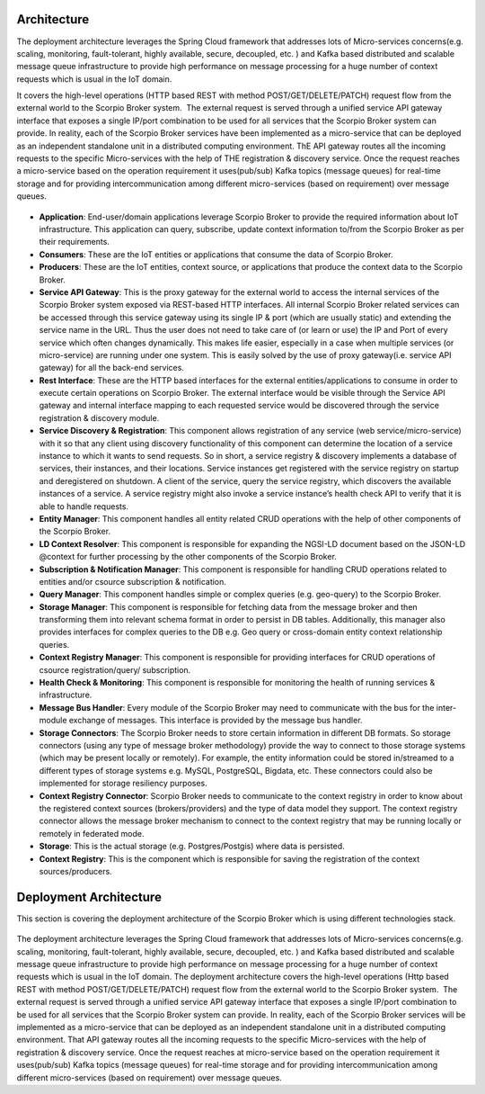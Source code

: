 *****************************************
Architecture
*****************************************
The deployment architecture leverages the Spring Cloud framework that addresses lots of Micro-services concerns(e.g. scaling, monitoring, fault-tolerant, highly available, secure, decoupled, etc. ) and Kafka based distributed and scalable message queue infrastructure to provide high performance on message processing for a huge number of context requests which is usual in the IoT domain.

It covers the high-level operations (HTTP based REST with method POST/GET/DELETE/PATCH) request flow from the external world to the Scorpio Broker system.  The external request is served through a unified service API gateway interface that exposes a single IP/port combination to be used for all services that the Scorpio Broker system can provide. In reality, each of the Scorpio Broker services have been implemented as a micro-service that can be deployed as an independent standalone unit in a distributed computing environment. ThE API gateway routes all the incoming requests to the specific Micro-services with the help of THE registration & discovery service. Once the request reaches a micro-service based on the operation requirement it uses(pub/sub) Kafka topics (message queues) for real-time storage and for providing intercommunication among different micro-services (based on requirement) over message queues.

.. figure:: figures/architecture.png

- **Application**: End-user/domain applications leverage Scorpio Broker to provide the required information about IoT infrastructure. This application can query, subscribe, update context information to/from the Scorpio Broker as per their requirements.
- **Consumers**: These are the IoT entities or applications that consume the data of Scorpio Broker.
- **Producers**: These are the IoT entities, context source, or applications that produce the context data to the Scorpio Broker.
- **Service API Gateway**: This is the proxy gateway for the external world to access the internal services of the Scorpio Broker system exposed via REST-based HTTP interfaces. All internal Scorpio Broker related services can be accessed through this service gateway using its single IP & port (which are usually static) and extending the service name in the URL. Thus the user does not need to take care of (or learn or use) the IP and Port of every service which often changes dynamically. This makes life easier, especially in a case when multiple services (or micro-service) are running under one system. This is easily solved by the use of proxy gateway(i.e. service API gateway) for all the back-end services.
- **Rest Interface**: These are the HTTP based interfaces for the external entities/applications to consume in order to execute certain operations on Scorpio Broker. The external interface would be visible through the Service API gateway and internal interface mapping to each requested service would be discovered through the service registration & discovery module.
- **Service Discovery & Registration**: This component allows registration of any service (web service/micro-service) with it so that any client using discovery functionality of this component can determine the location of a service instance to which it wants to send requests. So in short, a service registry & discovery implements a database of services, their instances, and their locations. Service instances get registered with the service registry on startup and deregistered on shutdown. A client of the service, query the service registry, which discovers the available instances of a service. A service registry might also invoke a service instance’s health check API to verify that it is able to handle requests.
- **Entity Manager**: This component handles all entity related CRUD operations with the help of other components of the Scorpio Broker.
- **LD Context Resolver**: This component is responsible for expanding the NGSI-LD document based on the JSON-LD @context for further processing by the other components of the Scorpio Broker.
- **Subscription & Notification Manager**: This component is responsible for handling CRUD operations related to entities and/or csource subscription & notification.
- **Query Manager**: This component handles simple or complex queries (e.g. geo-query) to the Scorpio Broker. 
- **Storage Manager**: This component is responsible for fetching data from the message broker and then transforming them into relevant schema format in order to persist in DB tables. Additionally, this manager also provides interfaces for complex queries to the DB e.g. Geo query or cross-domain entity context relationship queries.
- **Context Registry Manager**: This component is responsible for providing interfaces for CRUD operations of csource registration/query/ subscription.
- **Health Check & Monitoring**: This component is responsible for monitoring the health of running services & infrastructure.
- **Message Bus Handler**: Every module of the Scorpio Broker may need to communicate with the bus for the inter-module exchange of messages. This interface is provided by the message bus handler.
- **Storage Connectors**: The Scorpio Broker needs to store certain information in different DB formats. So storage connectors (using any type of message broker methodology) provide the way to connect to those storage systems (which may be present locally or remotely). For example, the entity information could be stored in/streamed to a different types of storage systems e.g. MySQL, PostgreSQL, Bigdata, etc. These connectors could also be implemented for storage resiliency purposes.
- **Context Registry Connector**: Scorpio Broker needs to communicate to the context registry in order to know about the registered context sources (brokers/providers) and the type of data model they support. The context registry connector allows the message broker mechanism to connect to the context registry that may be running locally or remotely in federated mode.
- **Storage**: This is the actual storage (e.g. Postgres/Postgis) where data is persisted. 
- **Context Registry**: This is the component which is responsible for saving the registration of the context sources/producers. 

*****************************************
Deployment Architecture
*****************************************

This section is covering the deployment architecture of the Scorpio Broker which is using different technologies stack.  

.. figure:: figures/deploymentarchitecture.png

The deployment architecture leverages the Spring Cloud framework that addresses lots of Micro-services concerns(e.g. scaling, monitoring, fault-tolerant, highly available, secure, decoupled, etc. ) and Kafka based distributed and scalable message queue infrastructure to provide high performance on message processing for a huge number of context requests which is usual in the IoT domain. The deployment architecture covers the high-level operations (Http based REST with method POST/GET/DELETE/PATCH) request flow from the external world to the Scorpio Broker system.  The external request is served through a unified service API gateway interface that exposes a single IP/port combination to be used for all services that the Scorpio Broker system can provide. In reality, each of the Scorpio Broker services will be implemented as a micro-service that can be deployed as an independent standalone unit in a distributed computing environment. That API gateway routes all the incoming requests to the specific Micro-services with the help of registration & discovery service. Once the request reaches at micro-service based on the operation requirement it uses(pub/sub) Kafka topics (message queues) for real-time storage and for providing intercommunication among different micro-services (based on requirement) over message queues.